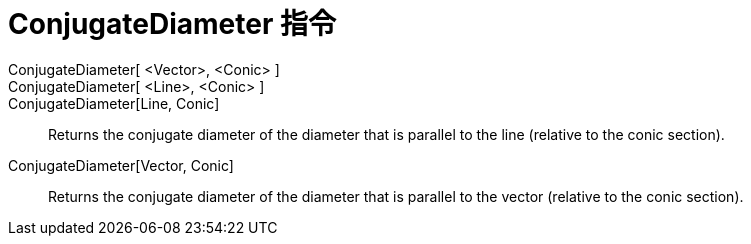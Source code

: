 = ConjugateDiameter 指令
:page-en: commands/ConjugateDiameter
ifdef::env-github[:imagesdir: /zh/modules/ROOT/assets/images]

ConjugateDiameter[ <Vector>, <Conic> ]::
ConjugateDiameter[ <Line>, <Conic> ]::
ConjugateDiameter[Line, Conic]::
  Returns the conjugate diameter of the diameter that is parallel to the line (relative to the conic section).
ConjugateDiameter[Vector, Conic]::
  Returns the conjugate diameter of the diameter that is parallel to the vector (relative to the conic section).
